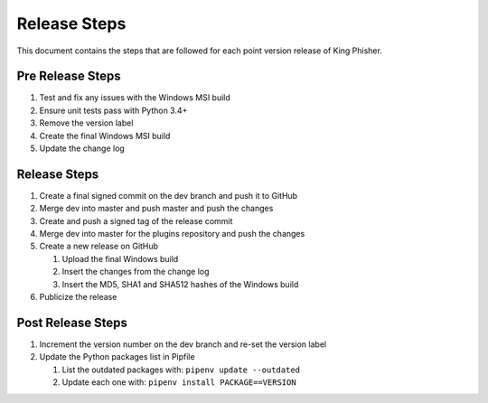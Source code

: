 Release Steps
=============

This document contains the steps that are followed for each point version
release of King Phisher.

Pre Release Steps
-----------------

#. Test and fix any issues with the Windows MSI build
#. Ensure unit tests pass with Python 3.4+
#. Remove the version label
#. Create the final Windows MSI build
#. Update the change log

Release Steps
-------------

#. Create a final signed commit on the dev branch and push it to GitHub
#. Merge dev into master and push master and push the changes
#. Create and push a signed tag of the release commit
#. Merge dev into master for the plugins repository and push the changes
#. Create a new release on GitHub

   #. Upload the final Windows build
   #. Insert the changes from the change log
   #. Insert the MD5, SHA1 and SHA512 hashes of the Windows build

#. Publicize the release

Post Release Steps
------------------

#. Increment the version number on the dev branch and re-set the version label
#. Update the Python packages list in Pipfile

   #. List the outdated packages with: ``pipenv update --outdated``
   #. Update each one with: ``pipenv install PACKAGE==VERSION``
